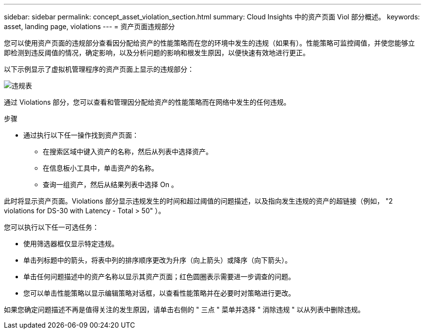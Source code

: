 ---
sidebar: sidebar 
permalink: concept_asset_violation_section.html 
summary: Cloud Insights 中的资产页面 Viol 部分概述。 
keywords: asset, landing page, violations 
---
= 资产页面违规部分


[role="lead"]
您可以使用资产页面的违规部分查看因分配给资产的性能策略而在您的环境中发生的违规（如果有）。性能策略可监控阈值，并使您能够立即检测到违反阈值的情况，确定影响，以及分析问题的影响和根发生原因，以便快速有效地进行更正。

以下示例显示了虚拟机管理程序的资产页面上显示的违规部分：

image:ViolationTable.png["违规表"]

通过 Violations 部分，您可以查看和管理因分配给资产的性能策略而在网络中发生的任何违规。

.步骤
* 通过执行以下任一操作找到资产页面：
+
** 在搜索区域中键入资产的名称，然后从列表中选择资产。
** 在信息板小工具中，单击资产的名称。
** 查询一组资产，然后从结果列表中选择 On 。




此时将显示资产页面。Violations 部分显示违规发生的时间和超过阈值的问题描述，以及指向发生违规的资产的超链接（例如， "2 violations for DS-30 with Latency - Total > 50" ）。

您可以执行以下任一可选任务：

* 使用筛选器框仅显示特定违规。
* 单击列标题中的箭头，将表中列的排序顺序更改为升序（向上箭头）或降序（向下箭头）。
* 单击任何问题描述中的资产名称以显示其资产页面；红色圆圈表示需要进一步调查的问题。
* 您可以单击性能策略以显示编辑策略对话框，以查看性能策略并在必要时对策略进行更改。


如果您确定问题描述不再是值得关注的发生原因，请单击右侧的 " 三点 " 菜单并选择 " 消除违规 " 以从列表中删除违规。

